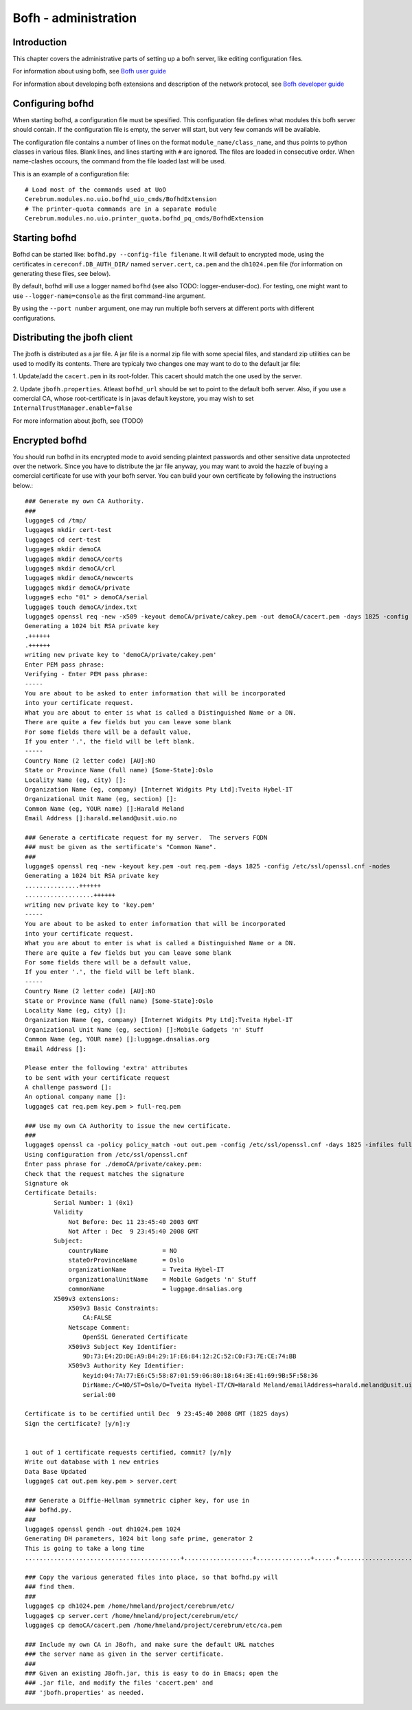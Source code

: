 ======================
Bofh - administration
======================

Introduction
=============

This chapter covers the administrative parts of setting up a bofh
server, like editing configuration files.

For information about using bofh, see `Bofh user guide
<../user/bofh.html>`_

For information about developing bofh extensions and description of
the network protocol, see `Bofh developer guide <../devel/bofh.html>`_


Configuring bofhd
==================

When starting bofhd, a configuration file must be spesified.  This
configuration file defines what modules this bofh server should
contain.  If the configuration file is empty, the server will start,
but very few comands will be available.

The configuration file contains a number of lines on the format
``module_name/class_name``, and thus points to python classes in
various files.  Blank lines, and lines starting with ``#`` are
ignored.  The files are loaded in consecutive order.  When
name-clashes occours, the command from the file loaded last will be
used.

This is an example of a configuration file::

  # Load most of the commands used at UoO
  Cerebrum.modules.no.uio.bofhd_uio_cmds/BofhdExtension
  # The printer-quota commands are in a separate module
  Cerebrum.modules.no.uio.printer_quota.bofhd_pq_cmds/BofhdExtension


Starting bofhd
===============

Bofhd can be started like: ``bofhd.py --config-file filename``.  It
will default to encrypted mode, using the certificates in
``cereconf.DB_AUTH_DIR/`` named ``server.cert``, ``ca.pem`` and the
``dh1024.pem`` file (for information on generating these files, see
below).

By default, bofhd will use a logger named ``bofhd`` (see also TODO:
logger-enduser-doc).  For testing, one might want to use
``--logger-name=console`` as the first command-line argument.

By using the ``--port number`` argument, one may run multiple bofh
servers at different ports with different configurations.

.. TODO: it would be nice if we could automatically include the bofhd
   usage string here


Distributing the jbofh client
==============================

The jbofh is distributed as a jar file.  A jar file is a normal zip
file with some special files, and standard zip utilities can be used
to modify its contents.  There are typicaly two changes one may want
to do to the default jar file:

1. Update/add the ``cacert.pem`` in its root-folder.  This cacert
should match the one used by the server.

2. Update ``jbofh.properties``.  Atleast ``bofhd_url`` should be set
to point to the default bofh server.  Also, if you use a comercial CA,
whose root-certificate is in javas default keystore, you may wish to
set ``InternalTrustManager.enable=false``

For more information about jbofh, see (TODO)


Encrypted bofhd
================

You should run bofhd in its encrypted mode to avoid sending plaintext
passwords and other sensitive data unprotected over the network.
Since you have to distribute the jar file anyway, you may want to
avoid the hazzle of buying a comercial certificate for use with your
bofh server.  You can build your own certificate by following the
instructions below.::

  ### Generate my own CA Authority.
  ###
  luggage$ cd /tmp/
  luggage$ mkdir cert-test 
  luggage$ cd cert-test
  luggage$ mkdir demoCA
  luggage$ mkdir demoCA/certs
  luggage$ mkdir demoCA/crl
  luggage$ mkdir demoCA/newcerts
  luggage$ mkdir demoCA/private
  luggage$ echo "01" > demoCA/serial
  luggage$ touch demoCA/index.txt
  luggage$ openssl req -new -x509 -keyout demoCA/private/cakey.pem -out demoCA/cacert.pem -days 1825 -config /etc/ssl/openssl.cnf
  Generating a 1024 bit RSA private key
  .++++++
  .++++++
  writing new private key to 'demoCA/private/cakey.pem'
  Enter PEM pass phrase:
  Verifying - Enter PEM pass phrase:
  -----
  You are about to be asked to enter information that will be incorporated
  into your certificate request.
  What you are about to enter is what is called a Distinguished Name or a DN.
  There are quite a few fields but you can leave some blank
  For some fields there will be a default value,
  If you enter '.', the field will be left blank.
  -----
  Country Name (2 letter code) [AU]:NO
  State or Province Name (full name) [Some-State]:Oslo
  Locality Name (eg, city) []:
  Organization Name (eg, company) [Internet Widgits Pty Ltd]:Tveita Hybel-IT
  Organizational Unit Name (eg, section) []:
  Common Name (eg, YOUR name) []:Harald Meland
  Email Address []:harald.meland@usit.uio.no

  ### Generate a certificate request for my server.  The servers FQDN
  ### must be given as the sertificate's "Common Name".
  ###
  luggage$ openssl req -new -keyout key.pem -out req.pem -days 1825 -config /etc/ssl/openssl.cnf -nodes
  Generating a 1024 bit RSA private key
  ...............++++++
  ...................++++++
  writing new private key to 'key.pem'
  -----
  You are about to be asked to enter information that will be incorporated
  into your certificate request.
  What you are about to enter is what is called a Distinguished Name or a DN.
  There are quite a few fields but you can leave some blank
  For some fields there will be a default value,
  If you enter '.', the field will be left blank.
  -----
  Country Name (2 letter code) [AU]:NO
  State or Province Name (full name) [Some-State]:Oslo
  Locality Name (eg, city) []:
  Organization Name (eg, company) [Internet Widgits Pty Ltd]:Tveita Hybel-IT
  Organizational Unit Name (eg, section) []:Mobile Gadgets 'n' Stuff
  Common Name (eg, YOUR name) []:luggage.dnsalias.org
  Email Address []:                     

  Please enter the following 'extra' attributes
  to be sent with your certificate request
  A challenge password []:
  An optional company name []:
  luggage$ cat req.pem key.pem > full-req.pem

  ### Use my own CA Authority to issue the new certificate.
  ###
  luggage$ openssl ca -policy policy_match -out out.pem -config /etc/ssl/openssl.cnf -days 1825 -infiles full-req.pem 
  Using configuration from /etc/ssl/openssl.cnf
  Enter pass phrase for ./demoCA/private/cakey.pem:
  Check that the request matches the signature
  Signature ok
  Certificate Details:
          Serial Number: 1 (0x1)
          Validity
              Not Before: Dec 11 23:45:40 2003 GMT
              Not After : Dec  9 23:45:40 2008 GMT
          Subject:
              countryName               = NO
              stateOrProvinceName       = Oslo
              organizationName          = Tveita Hybel-IT
              organizationalUnitName    = Mobile Gadgets 'n' Stuff
              commonName                = luggage.dnsalias.org
          X509v3 extensions:
              X509v3 Basic Constraints: 
                  CA:FALSE
              Netscape Comment: 
                  OpenSSL Generated Certificate
              X509v3 Subject Key Identifier: 
                  9D:73:E4:2D:DE:A9:B4:29:1F:E6:84:12:2C:52:C0:F3:7E:CE:74:BB
              X509v3 Authority Key Identifier: 
                  keyid:04:7A:77:E6:C5:58:87:01:59:06:80:18:64:3E:41:69:9B:5F:58:36
                  DirName:/C=NO/ST=Oslo/O=Tveita Hybel-IT/CN=Harald Meland/emailAddress=harald.meland@usit.uio.no
                  serial:00

  Certificate is to be certified until Dec  9 23:45:40 2008 GMT (1825 days)
  Sign the certificate? [y/n]:y


  1 out of 1 certificate requests certified, commit? [y/n]y
  Write out database with 1 new entries
  Data Base Updated
  luggage$ cat out.pem key.pem > server.cert

  ### Generate a Diffie-Hellman symmetric cipher key, for use in
  ### bofhd.py.
  ###
  luggage$ openssl gendh -out dh1024.pem 1024
  Generating DH parameters, 1024 bit long safe prime, generator 2
  This is going to take a long time
  ...........................................+...................+...............+......+.....................+...........................................................................+..................+................+...............................................................+............................................+............+....................+.+.......................................................................................................................................................+.............+.......+.......................................................................................................+................+..............+.........................+.............................................+.......................................................................................+....+...................................................+........................+...................................+....................+.............+....................+...+............+..............+.........+.................................................................+.................................+........+.......................................+..........+......+.....................................+.............................................+....................................................................................+.+.................................................................+...............................+................+.....................................+...............+...................................+.................................................+.........+............................................................+...........................................+..........................................+................+.....................+...............+..+...............................................................................................+...............................+.....................................................................................................................................................................................+..+.....+...............................................................+...................................................................................+...............................................+.................................................+.........+...............+..........+.......................................+..........+........................+.........+.....................+................................+.....................................................................................................................+....+.................................+....+...............................................+............................................................+....................................+.................................+....................................+.......+......+.....+...+...............................................................................................................................................+........................+....++*++*++*

  ### Copy the various generated files into place, so that bofhd.py will
  ### find them.
  ###
  luggage$ cp dh1024.pem /home/hmeland/project/cerebrum/etc/
  luggage$ cp server.cert /home/hmeland/project/cerebrum/etc/
  luggage$ cp demoCA/cacert.pem /home/hmeland/project/cerebrum/etc/ca.pem

  ### Include my own CA in JBofh, and make sure the default URL matches
  ### the server name as given in the server certificate.
  ###
  ### Given an existing JBofh.jar, this is easy to do in Emacs; open the
  ### .jar file, and modify the files 'cacert.pem' and
  ### 'jbofh.properties' as needed.

